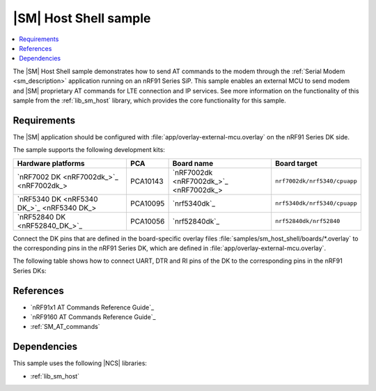 .. _sm_shell_sample:

|SM| Host Shell sample
######################

.. contents::
   :local:
   :depth: 2

The |SM| Host Shell sample demonstrates how to send AT commands to the modem through the :ref:`Serial Modem <sm_description>` application running on an nRF91 Series SiP.
This sample enables an external MCU to send modem and |SM| proprietary AT commands for LTE connection and IP services.
See more information on the functionality of this sample from the :ref:`lib_sm_host` library, which provides the core functionality for this sample.

Requirements
************

The |SM| application should be configured with :file:`app/overlay-external-mcu.overlay` on the nRF91 Series DK side.

The sample supports the following development kits:

.. list-table::
   :widths: auto
   :header-rows: 1

   * - Hardware platforms
     - PCA
     - Board name
     - Board target
   * - `nRF7002 DK <nRF7002dk_>`_
     - PCA10143
     - `nRF7002dk <nRF7002dk_>`_
     - ``nrf7002dk/nrf5340/cpuapp``
   * - `nRF5340 DK <nRF5340 DK_>`_
     - PCA10095
     - `nrf5340dk`_
     - ``nrf5340dk/nrf5340/cpuapp``
   * - `nRF52840 DK <nRF52840_DK_>`_
     - PCA10056
     - `nrf52840dk`_
     - ``nrf52840dk/nrf52840``

Connect the DK pins that are defined in the board-specific overlay files :file:`samples/sm_host_shell/boards/*.overlay` to the corresponding pins in the nRF91 Series DK, which are defined in :file:`app/overlay-external-mcu.overlay`.

The following table shows how to connect UART, DTR and RI pins of the DK to the corresponding pins in the nRF91 Series DKs:

.. tabs::

   .. group-tab:: nRF52840 DK

      .. list-table::
         :header-rows: 1

         * - nRF52840 DK
           - nRF91 Series DK
         * - UART TX P1.02
           - UART RX P0.11
         * - UART RX P1.01
           - UART TX P0.10
         * - UART CTS P1.07
           - UART RTS P0.12
         * - UART RTS P1.06
           - UART CTS P0.13
         * - DTR OUT P0.11
           - DTR IN P0.31
         * - RI IN P0.13
           - RI OUT P0.30
         * - GPIO GND
           - GPIO GND

      .. note::
         The GPIO output level on the nRF91 Series device side must be 3 V to work with the nRF52 Series DK.

         * For nRF91x1 DK, you can set the VDD voltage with the `Board Configurator app`_.
         * For nRF9160 DK, you can set the VDD voltage with the **VDD IO** switch (**SW9**).
           See the `VDD supply rail section in the nRF9160 DK User Guide`_ for more information related to nRF9160 DK.

   .. group-tab:: nRF5340 DK

      .. list-table::
         :header-rows: 1

         * - nRF5340 DK
           - nRF91 Series DK
         * - UART TX P1.04
           - UART RX P0.11
         * - UART RX P1.05
           - UART TX P0.10
         * - UART CTS P1.07
           - UART RTS P0.12
         * - UART RTS P1.06
           - UART CTS P0.13
         * - DTR OUT P0.23
           - DTR IN P0.31
         * - RI IN P0.28
           - RI OUT P0.30
         * - GPIO GND
           - GPIO GND

      .. note::
         The GPIO output level on the nRF91 Series device side must be 3 V to work with the nRF53 Series DK.

         * For nRF91x1 DK, you can set the VDD voltage with the `Board Configurator app`_.
         * For nRF9160 DK, you can set the VDD voltage with the **VDD IO** switch (**SW9**).
           See the `VDD supply rail section in the nRF9160 DK User Guide`_ for more information related to nRF9160 DK.

   .. group-tab:: nRF7002 DK

      .. list-table::
         :header-rows: 1

         * - nRF7002 DK
           - nRF91 Series DK
         * - UART TX P1.04
           - UART RX P0.11
         * - UART RX P1.05
           - UART TX P0.10
         * - UART CTS P1.07
           - UART RTS P0.12
         * - UART RTS P1.06
           - UART CTS P0.13
         * - DTR OUT P0.31
           - DTR IN P0.31
         * - RI IN P0.30
           - RI OUT P0.30
         * - GPIO GND
           - GPIO GND

      .. note::
         The GPIO output level on the nRF91 Series device side must be 1.8 V to work with the nRF7002 DK.

         * For nRF91x1 DK, you can set the VDD voltage with the `Board Configurator app`_.
         * For nRF9160 DK, you can set the VDD voltage with the **VDD IO** switch (**SW9**).
           See the `VDD supply rail section in the nRF9160 DK User Guide`_ for more information related to nRF9160 DK.

References
**********

* `nRF91x1 AT Commands Reference Guide`_
* `nRF9160 AT Commands Reference Guide`_
* :ref:`SM_AT_commands`

Dependencies
************

This sample uses the following |NCS| libraries:

* :ref:`lib_sm_host`
